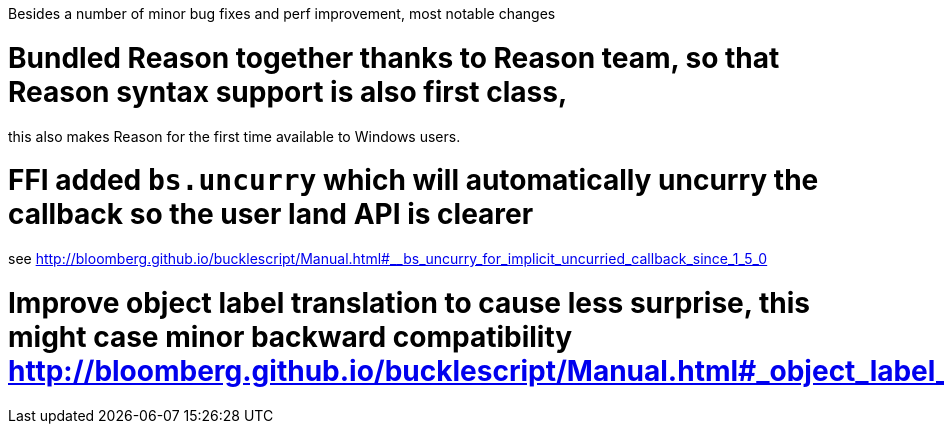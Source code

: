 


Besides a number of minor bug fixes and perf improvement, most notable changes

# Bundled Reason together thanks to Reason team, so that Reason syntax support is also first class,
this also makes Reason for the first time available to Windows users.

# FFI added `bs.uncurry` which will automatically uncurry the callback so the user land API is clearer
see http://bloomberg.github.io/bucklescript/Manual.html#__bs_uncurry_for_implicit_uncurried_callback_since_1_5_0


# Improve object label translation to cause less surprise, this might case minor backward compatibility http://bloomberg.github.io/bucklescript/Manual.html#_object_label_translation_convention




